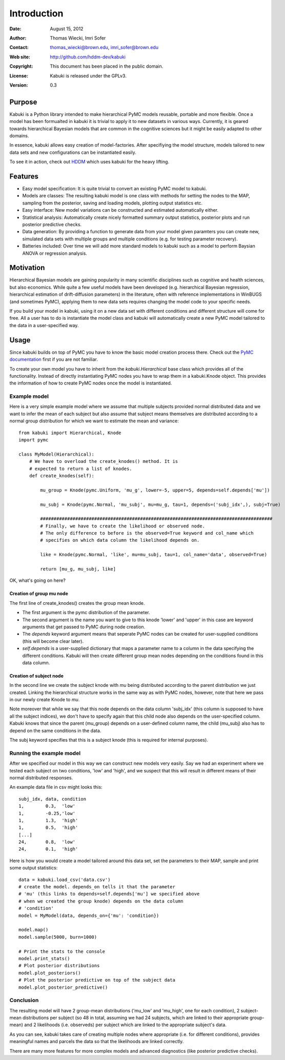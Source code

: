 ************
Introduction
************

:Date: August 15, 2012
:Author: Thomas Wiecki, Imri Sofer
:Contact: thomas_wiecki@brown.edu, imri_sofer@brown.edu
:Web site: http://github.com/hddm-dev/kabuki
:Copyright: This document has been placed in the public domain.
:License: Kabuki is released under the GPLv3.
:Version: 0.3

Purpose
=======

Kabuki is a Python library intended to make hierarchical PyMC models
reusable, portable and more flexible. Once a model has been formualted
in kabuki it is trivial to apply it to new datasets in various
ways. Currently, it is geared towards hierarchical Bayesian models
that are common in the cognitive sciences but it might be easily
adapted to other domains.

In essence, kabuki allows easy creation of model-factories. After
specifiying the model structure, models tailored to new data sets and
new configurations can be instantiated easily.

To see it in action, check out HDDM_ which uses kabuki for the heavy
lifting.

Features
========

* Easy model specification: It is quite trivial to convert an existing
  PyMC model to kabuki.
* Models are classes: The resulting kabuki model is one class with
  methods for setting the nodes to the MAP, sampling from the
  posterior, saving and loading models, plotting output statistics
  etc.
* Easy interface: New model variations can be constructed and
  estimated automatically either.
* Statistical analysis: Automatically create nicely formatted summary
  output statistics, posterior plots and run posterior predictive checks.
* Data generation: By providing a function to generate data from your
  model given paramters you can create new, simulated data sets with
  multiple groups and multiple conditions (e.g. for testing parameter
  recovery).
* Batteries included: Over time we will add more standard models to
  kabuki such as a model to perform Baysian ANOVA or regression
  analysis.

Motivation
==========

Hierarchical Bayesian models are gaining popularity in many scientific
disciplines such as cognitive and health sciences, but also
economics. While quite a few useful models have been developed
(e.g. hierarchical Bayesian regression, hierarchical estimation of
drift-diffusion parameters) in the literature, often with reference
implementations in WinBUGS (and sometimes PyMC), applying them to new
data sets requires changing the model code to your specific needs.

If you build your model in kabuki, using it on a new data set with
different conditions and different structure will come for free. All a
user has to do is instantiate the model class and kabuki will
automatically create a new PyMC model tailored to the data in a
user-specified way.

Usage
=====

Since kabuki builds on top of PyMC you have to know the basic model
creation process there. Check out the `PyMC documentation`_ first if
you are not familiar.

To create your own model you have to inherit from the
`kabuki.Hierarchical` base class which provides all of the
functionality. Instead of directly instantiating PyMC nodes you have
to wrap them in a kabuki.Knode object. This provides the information
of how to create PyMC nodes once the model is instantiated.

Example model
-------------

Here is a very simple example model where we assume that multiple
subjects provided normal distributed data and we want to infer the
mean of each subject but also assume that subject means themselves are
distributed according to a normal group distribution for which we
want to estimate the mean and variance:

::

    from kabuki import Hierarchical, Knode
    import pymc

    class MyModel(Hierarchical):
        # We have to overload the create_knodes() method. It is
        # expected to return a list of knodes.
        def create_knodes(self):

	    mu_group = Knode(pymc.Uniform, 'mu_g', lower=-5, upper=5, depends=self.depends['mu'])

            mu_subj = Knode(pymc.Normal, 'mu_subj', mu=mu_g, tau=1, depends=('subj_idx',), subj=True)

	    ######################################################################################
	    # Finally, we have to create the likelihood or observed node.
	    # The only difference to before is the observed=True keyword and col_name which
	    # specifies on which data column the likelihood depends on.

            like = Knode(pymc.Normal, 'like', mu=mu_subj, tau=1, col_name='data', observed=True)

            return [mu_g, mu_subj, like]

OK, what's going on here?

Creation of group mu node
"""""""""""""""""""""""""

The first line of create_knodes() creates the group mean knode.

* The first argument is the pymc distribution of the parameter.

* The second argument is the name you want to give to this knode 'lower' and 'upper' in this case are keyword arguments that get passed to PyMC during node creation.

* The `depends` keyword argument means that seperate PyMC nodes can be created for user-supplied conditions (this will become clear later).

* `self.depends` is a user-supplied dictionary that maps a parameter name to a column in the data specifying the different conditions. Kabuki will then create different group mean nodes depending on the conditions found in this data column.

Creation of subject node
""""""""""""""""""""""""
In the second line we create the subject knode with `mu` being
distributed according to the parent distribution we just created.
Linking the hierarchical structure works in the same way as with PyMC
nodes, however, note that here we pass in our newly create Knode to `mu`.

Note moreover that while we say that this node depends on the data
column 'subj_idx' (this column is supposed to have all the subject
indices), we don't have to specify again that this child node also
depends on the user-specified column.  Kabuki knows that since the
parent (mu_group) depends on a user-defined column name, the child
(mu_subj) also has to depend on the same conditions in the data.

The subj keyword specifies that this is a subject knode (this is
required for internal purposes).

Running the example model
-------------------------

After we specified our model in this way we can construct new models
very easily. Say we had an experiment where we tested each subject on
two conditions, 'low' and 'high', and we suspect that this will result
in different means of their normal distributed responses.

An example data file in csv might looks this:

::

    subj_idx, data, condition
    1,        0.3,  'low'
    1,        -0.25,'low'
    1,        1.3,  'high'
    1,        0.5,  'high'
    [...]
    24,       0.8,  'low'
    24,       0.1,  'high'

Here is how you would create a model tailored around this data set,
set the parameters to their MAP, sample and print some output statistics:

::

   data = kabuki.load_csv('data.csv')
   # create the model. depends_on tells it that the parameter
   # 'mu' (this links to depends=self.depends['mu'] we specified above
   # when we created the group knode) depends on the data column
   # 'condition'
   model = MyModel(data, depends_on={'mu': 'condition})

   model.map()
   model.sample(5000, burn=1000)

   # Print the stats to the console
   model.print_stats()
   # Plot posterior distributions
   model.plot_posteriors()
   # Plot the posterior predictive on top of the subject data
   model.plot_posterior_predictive()

Conclusion
----------

The resulting model will have 2 group-mean distributions ('mu_low' and
'mu_high', one for each condition), 2 subject-mean distributions per
subject (so 48 in total, assuming we had 24 subjects, which are linked
to their appropriate group-mean) and 2 likelihoods (i.e. observeds)
per subject which are linked to the appropriate subject's data.

As you can see, kabuki takes care of creating multiple nodes where
appropriate (i.e. for different conditions), provides meaningful names
and parcels the data so that the likelihoods are linked correctly.

There are many more features for more complex models and advanced
diagnostics (like posterior predictive checks).

.. _PyMC documentation: http://pymc-devs.github.com/pymc/
.. _HDDM: https://github.com/hddm-devs/hddm/
